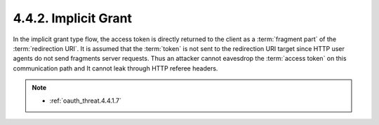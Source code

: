 4.4.2.  Implicit Grant
^^^^^^^^^^^^^^^^^^^^^^^^^^^^^^^^^^^^

In the implicit grant type flow, 
the access token is directly returned to the client as a :term:`fragment part` of the :term:`redirection URI`.  
It is assumed that the :term:`token` is not sent to the redirection URI target 
since HTTP user agents do not send fragments server requests.  
Thus an attacker cannot eavesdrop the :term:`access token` on this communication path and 
It cannot leak through HTTP referee headers.

.. note::

    - :ref:`oauth_threat.4.4.1.7`
